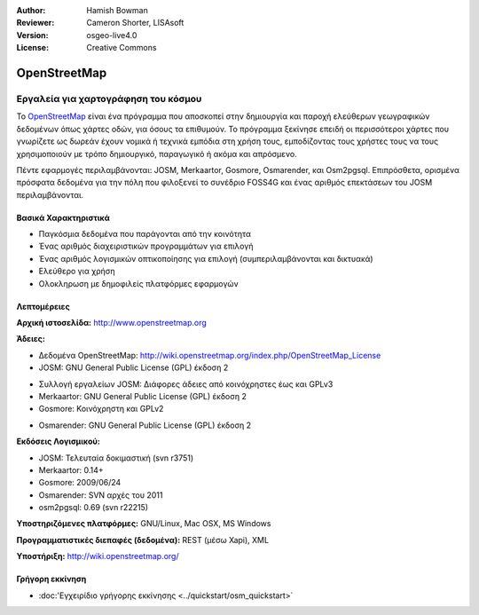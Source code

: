 :Author: Hamish Bowman
:Reviewer: Cameron Shorter, LISAsoft
:Version: osgeo-live4.0
:License: Creative Commons

.. _osm-overview:

.. image:: ../../images/project_logos/logo-osm.png
  :scale: 80 %
  :alt: project logo
  :align: right
  :target: http://www.openstreetmap.org

OpenStreetMap
================================================================================

Εργαλεία για χαρτογράφηση του κόσμου
~~~~~~~~~~~~~~~~~~~~~~~~~~~~~~~~~~~~~~~~~~~~~~~~~~~~~~~~~~~~~~~~~~~~~~~~~~~~~~~~

Το `OpenStreetMap <http://www.openstreetmap.org>`_ είναι ένα πρόγραμμα που αποσκοπεί
στην δημιουργία και παροχή ελεύθερων γεωγραφικών δεδομένων όπως χάρτες οδών, για όσους τα επιθυμούν. Το πρόγραμμα ξεκίνησε επειδή οι περισσότεροι χάρτες
που γνωρίζετε ως δωρεάν έχουν νομικά ή τεχνικά εμπόδια στη χρήση τους, εμποδίζοντας τους χρήστες τους να
τους χρησιμοποιούν με τρόπο δημιουργικό, παραγωγικό ή ακόμα και απρόσμενο.

Πέντε εφαρμογές περιλαμβάνονται: JOSM, Merkaartor, Gosmore, Osmarender, και
Osm2pgsql. Επιπρόσθετα, ορισμένα πρόσφατα δεδομένα για την πόλη που φιλοξενεί το συνέδριο FOSS4G και ένας αριθμός επεκτάσεων του 
JOSM περιλαμβάνονται.


Βασικά Χαρακτηριστικά
--------------------------------------------------------------------------------

.. image:: ../../images/screenshots/1024x768/osm-screenshot.jpg
  :scale: 50 %
  :alt: screenshot
  :align: right

* Παγκόσμια δεδομένα που παράγονται από την κοινότητα
* Ένας αριθμός διαχειριστικών προγραμμάτων για επιλογή
* Ένας αριθμός λογισμικών οπτικοποίησης για επιλογή (συμπεριλαμβάνονται και δικτυακά)
* Ελεύθερο για χρήση
* Ολοκληρωση με δημοφιλείς πλατφόρμες εφαρμογών

Λεπτομέρειες
--------------------------------------------------------------------------------

**Αρχική ιστοσελίδα:** http://www.openstreetmap.org

**Άδειες:**

* Δεδομένα OpenStreetMap: http://wiki.openstreetmap.org/index.php/OpenStreetMap_License

* JOSM: GNU General Public License (GPL) έκδοση 2

.. <!-- see /usr/share/doc/josm/copyright -->

* Συλλογή εργαλείων JOSM: Διάφορες άδειες από κοινόχρηστες έως και GPLv3

* Merkaartor: GNU General Public License (GPL) έκδοση 2

* Gosmore: Κοινόχρηστη και GPLv2

.. <!-- see /usr/share/doc/gosmore/copyright -->

* Osmarender: GNU General Public License (GPL) έκδοση 2

**Εκδόσεις Λογισμικού:**

* JOSM: Τελευταία δοκιμαστική (svn r3751)

* Merkaartor: 0.14+

* Gosmore: 2009/06/24

* Osmarender: SVN αρχές του 2011

* osm2pgsql: 0.69 (svn r22215)

**Υποστηριζόμενες πλατφόρμες:** GNU/Linux, Mac OSX, MS Windows

**Προγραμματιστικές διεπαφές (δεδομένα):** REST (μέσω Xapi), XML

**Υποστήριξη:** http://wiki.openstreetmap.org/


Γρήγορη εκκίνηση
--------------------------------------------------------------------------------

* :doc:'Εγχειρίδιο γρήγορης εκκίνησης <../quickstart/osm_quickstart>`


